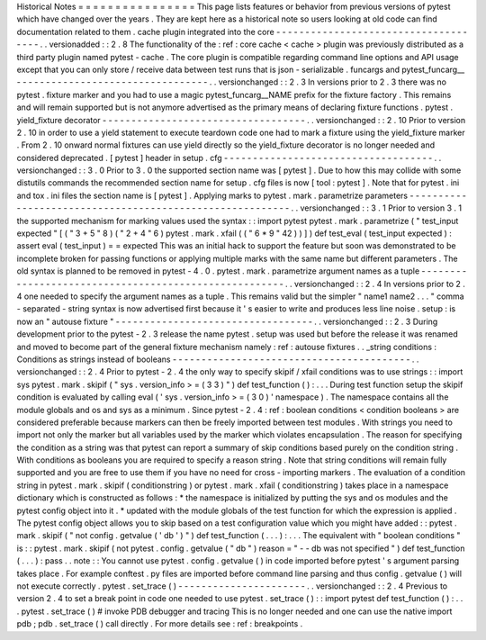 Historical
Notes
=
=
=
=
=
=
=
=
=
=
=
=
=
=
=
=
This
page
lists
features
or
behavior
from
previous
versions
of
pytest
which
have
changed
over
the
years
.
They
are
kept
here
as
a
historical
note
so
users
looking
at
old
code
can
find
documentation
related
to
them
.
cache
plugin
integrated
into
the
core
-
-
-
-
-
-
-
-
-
-
-
-
-
-
-
-
-
-
-
-
-
-
-
-
-
-
-
-
-
-
-
-
-
-
-
-
-
.
.
versionadded
:
:
2
.
8
The
functionality
of
the
:
ref
:
core
cache
<
cache
>
plugin
was
previously
distributed
as
a
third
party
plugin
named
pytest
-
cache
.
The
core
plugin
is
compatible
regarding
command
line
options
and
API
usage
except
that
you
can
only
store
/
receive
data
between
test
runs
that
is
json
-
serializable
.
funcargs
and
pytest_funcarg__
-
-
-
-
-
-
-
-
-
-
-
-
-
-
-
-
-
-
-
-
-
-
-
-
-
-
-
-
-
-
-
-
-
.
.
versionchanged
:
:
2
.
3
In
versions
prior
to
2
.
3
there
was
no
pytest
.
fixture
marker
and
you
had
to
use
a
magic
pytest_funcarg__NAME
prefix
for
the
fixture
factory
.
This
remains
and
will
remain
supported
but
is
not
anymore
advertised
as
the
primary
means
of
declaring
fixture
functions
.
pytest
.
yield_fixture
decorator
-
-
-
-
-
-
-
-
-
-
-
-
-
-
-
-
-
-
-
-
-
-
-
-
-
-
-
-
-
-
-
-
-
-
-
.
.
versionchanged
:
:
2
.
10
Prior
to
version
2
.
10
in
order
to
use
a
yield
statement
to
execute
teardown
code
one
had
to
mark
a
fixture
using
the
yield_fixture
marker
.
From
2
.
10
onward
normal
fixtures
can
use
yield
directly
so
the
yield_fixture
decorator
is
no
longer
needed
and
considered
deprecated
.
[
pytest
]
header
in
setup
.
cfg
-
-
-
-
-
-
-
-
-
-
-
-
-
-
-
-
-
-
-
-
-
-
-
-
-
-
-
-
-
-
-
-
-
-
-
-
.
.
versionchanged
:
:
3
.
0
Prior
to
3
.
0
the
supported
section
name
was
[
pytest
]
.
Due
to
how
this
may
collide
with
some
distutils
commands
the
recommended
section
name
for
setup
.
cfg
files
is
now
[
tool
:
pytest
]
.
Note
that
for
pytest
.
ini
and
tox
.
ini
files
the
section
name
is
[
pytest
]
.
Applying
marks
to
pytest
.
mark
.
parametrize
parameters
-
-
-
-
-
-
-
-
-
-
-
-
-
-
-
-
-
-
-
-
-
-
-
-
-
-
-
-
-
-
-
-
-
-
-
-
-
-
-
-
-
-
-
-
-
-
-
-
-
-
-
-
-
-
-
-
-
.
.
versionchanged
:
:
3
.
1
Prior
to
version
3
.
1
the
supported
mechanism
for
marking
values
used
the
syntax
:
:
import
pytest
pytest
.
mark
.
parametrize
(
"
test_input
expected
"
[
(
"
3
+
5
"
8
)
(
"
2
+
4
"
6
)
pytest
.
mark
.
xfail
(
(
"
6
*
9
"
42
)
)
]
)
def
test_eval
(
test_input
expected
)
:
assert
eval
(
test_input
)
=
=
expected
This
was
an
initial
hack
to
support
the
feature
but
soon
was
demonstrated
to
be
incomplete
broken
for
passing
functions
or
applying
multiple
marks
with
the
same
name
but
different
parameters
.
The
old
syntax
is
planned
to
be
removed
in
pytest
-
4
.
0
.
pytest
.
mark
.
parametrize
argument
names
as
a
tuple
-
-
-
-
-
-
-
-
-
-
-
-
-
-
-
-
-
-
-
-
-
-
-
-
-
-
-
-
-
-
-
-
-
-
-
-
-
-
-
-
-
-
-
-
-
-
-
-
-
-
-
-
-
-
.
.
versionchanged
:
:
2
.
4
In
versions
prior
to
2
.
4
one
needed
to
specify
the
argument
names
as
a
tuple
.
This
remains
valid
but
the
simpler
"
name1
name2
.
.
.
"
comma
-
separated
-
string
syntax
is
now
advertised
first
because
it
'
s
easier
to
write
and
produces
less
line
noise
.
setup
:
is
now
an
"
autouse
fixture
"
-
-
-
-
-
-
-
-
-
-
-
-
-
-
-
-
-
-
-
-
-
-
-
-
-
-
-
-
-
-
-
-
-
-
.
.
versionchanged
:
:
2
.
3
During
development
prior
to
the
pytest
-
2
.
3
release
the
name
pytest
.
setup
was
used
but
before
the
release
it
was
renamed
and
moved
to
become
part
of
the
general
fixture
mechanism
namely
:
ref
:
autouse
fixtures
.
.
_string
conditions
:
Conditions
as
strings
instead
of
booleans
-
-
-
-
-
-
-
-
-
-
-
-
-
-
-
-
-
-
-
-
-
-
-
-
-
-
-
-
-
-
-
-
-
-
-
-
-
-
-
-
-
.
.
versionchanged
:
:
2
.
4
Prior
to
pytest
-
2
.
4
the
only
way
to
specify
skipif
/
xfail
conditions
was
to
use
strings
:
:
import
sys
pytest
.
mark
.
skipif
(
"
sys
.
version_info
>
=
(
3
3
)
"
)
def
test_function
(
)
:
.
.
.
During
test
function
setup
the
skipif
condition
is
evaluated
by
calling
eval
(
'
sys
.
version_info
>
=
(
3
0
)
'
namespace
)
.
The
namespace
contains
all
the
module
globals
and
os
and
sys
as
a
minimum
.
Since
pytest
-
2
.
4
:
ref
:
boolean
conditions
<
condition
booleans
>
are
considered
preferable
because
markers
can
then
be
freely
imported
between
test
modules
.
With
strings
you
need
to
import
not
only
the
marker
but
all
variables
used
by
the
marker
which
violates
encapsulation
.
The
reason
for
specifying
the
condition
as
a
string
was
that
pytest
can
report
a
summary
of
skip
conditions
based
purely
on
the
condition
string
.
With
conditions
as
booleans
you
are
required
to
specify
a
reason
string
.
Note
that
string
conditions
will
remain
fully
supported
and
you
are
free
to
use
them
if
you
have
no
need
for
cross
-
importing
markers
.
The
evaluation
of
a
condition
string
in
pytest
.
mark
.
skipif
(
conditionstring
)
or
pytest
.
mark
.
xfail
(
conditionstring
)
takes
place
in
a
namespace
dictionary
which
is
constructed
as
follows
:
*
the
namespace
is
initialized
by
putting
the
sys
and
os
modules
and
the
pytest
config
object
into
it
.
*
updated
with
the
module
globals
of
the
test
function
for
which
the
expression
is
applied
.
The
pytest
config
object
allows
you
to
skip
based
on
a
test
configuration
value
which
you
might
have
added
:
:
pytest
.
mark
.
skipif
(
"
not
config
.
getvalue
(
'
db
'
)
"
)
def
test_function
(
.
.
.
)
:
.
.
.
The
equivalent
with
"
boolean
conditions
"
is
:
:
pytest
.
mark
.
skipif
(
not
pytest
.
config
.
getvalue
(
"
db
"
)
reason
=
"
-
-
db
was
not
specified
"
)
def
test_function
(
.
.
.
)
:
pass
.
.
note
:
:
You
cannot
use
pytest
.
config
.
getvalue
(
)
in
code
imported
before
pytest
'
s
argument
parsing
takes
place
.
For
example
conftest
.
py
files
are
imported
before
command
line
parsing
and
thus
config
.
getvalue
(
)
will
not
execute
correctly
.
pytest
.
set_trace
(
)
-
-
-
-
-
-
-
-
-
-
-
-
-
-
-
-
-
-
-
-
-
-
.
.
versionchanged
:
:
2
.
4
Previous
to
version
2
.
4
to
set
a
break
point
in
code
one
needed
to
use
pytest
.
set_trace
(
)
:
:
import
pytest
def
test_function
(
)
:
.
.
.
pytest
.
set_trace
(
)
#
invoke
PDB
debugger
and
tracing
This
is
no
longer
needed
and
one
can
use
the
native
import
pdb
;
pdb
.
set_trace
(
)
call
directly
.
For
more
details
see
:
ref
:
breakpoints
.

